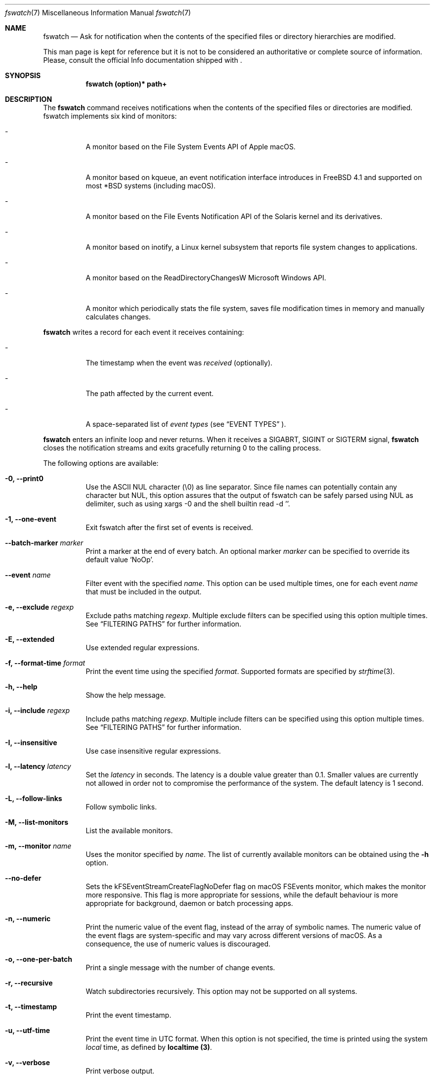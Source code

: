 .\"   $Id$
.\" Copyright (c) 2013-2021 Enrico M. Crisostomo <enrico.m.crisostomo@gmail.com>
.\"
.\" This program is free software; you can redistribute it and/or modify
.\" it under the terms of the GNU General Public License as published by
.\" the Free Software Foundation; either version 3, or (at your option)
.\" any later version.
.\"
.\" This program is distributed in the hope that it will be useful,
.\" but WITHOUT ANY WARRANTY; without even the implied warranty of
.\" MERCHANTABILITY or FITNESS FOR A PARTICULAR PURPOSE.  See the
.\" GNU General Public License for more details.
.\"
.\" You should have received a copy of the GNU General Public License
.\" along with this program.  If not, see <http://www.gnu.org/licenses/>.
.\"
.\"   Man page for the fswatch command.
.\"
.\"   $Log$
.\"
.Dd September 24, 2023
.Dt "fswatch" "7" "fswatch file system monitor"
.Os "apple" "darwin21.5.0"
.Pp
.Sh NAME
.Nm fswatch
.Nd Ask for notification when the contents of the specified files or directory
hierarchies are modified.
.Pp
This man page is kept for reference but it is not to be considered an
authoritative or complete source of information.  Please, consult the official
Info documentation shipped with
.Nm .
.Sh SYNOPSIS
.Nm fswatch (option)* path+
.Sh DESCRIPTION
The
.Nm
command receives notifications when the contents of the specified files or
directories are modified.  fswatch implements six kind of monitors:
.Bl -tag -width indent
.It -
A monitor based on the File System Events API of Apple macOS.
.It -
A monitor based on kqueue, an event notification interface introduces in FreeBSD
4.1 and supported on most *BSD systems (including macOS).
.It -
A monitor based on the File Events Notification API of the Solaris kernel and
its derivatives.
.It -
A monitor based on inotify, a Linux kernel subsystem that reports file system
changes to applications.
.It -
A monitor based on the ReadDirectoryChangesW Microsoft Windows API.
.It -
A monitor which periodically stats the file system, saves file modification
times in memory and manually calculates changes.
.El
.Pp
.Nm
writes a record for each event it receives containing:
.Bl -tag -width indent
.It -
The timestamp when the event was
.Em received
(optionally).
.It -
The path affected by the current event.
.It -
A space-separated list of
.Em event types
(see
.Sx EVENT TYPES
).
.El
.Pp
.Nm
enters an infinite loop and never returns.  When it receives a SIGABRT, SIGINT
or SIGTERM signal,
.Nm
closes the notification streams and exits gracefully returning 0 to the calling
process.
.Pp
The following options are available:
.Bl -tag -width indent
.It Fl 0, -print0
Use the ASCII NUL character (\e0) as line separator.  Since file names can
potentially contain any character but NUL, this option assures that the output
of fswatch can be safely parsed using NUL as delimiter, such as using xargs -0
and the shell builtin read -d ''.
.It Fl 1, -one-event
Exit fswatch after the first set of events is received.
.It Fl -batch-marker Ar marker
Print a marker at the end of every batch.  An optional marker
.Ar marker
can be specified to override its default value `NoOp'.
.It Fl -event Ar name
Filter event with the specified
.Ar name .
This option can be used multiple times, one for each event
.Ar name
that must be included in the output.
.It Fl e, -exclude Ar regexp
Exclude paths matching
.Ar regexp .
Multiple exclude filters can be specified using this option multiple times.  See
.Sx FILTERING PATHS
for further information.
.It Fl E, -extended
Use extended regular expressions.
.It Fl f, -format-time Ar format
Print the event time using the specified
.Ar format .
Supported formats are specified by
.Xr strftime 3 .
.It Fl h, -help
Show the help message.
.It Fl i, -include Ar regexp
Include paths matching
.Ar regexp .
Multiple include filters can be specified using this option multiple times.
See
.Sx FILTERING PATHS
for further information.
.It Fl I, -insensitive
Use case insensitive regular expressions.
.It Fl l, -latency Ar latency
Set the
.Ar latency
in seconds.
The latency is a double value greater than 0.1.
Smaller values are currently not allowed in order not to compromise the
performance of the system.
The default latency is 1 second.
.It Fl L, -follow-links
Follow symbolic links.
.It Fl M, -list-monitors
List the available monitors.
.It Fl m, -monitor Ar name
Uses the monitor specified by
.Ar name .
The list of currently available monitors can be obtained using the
.Fl h
option.
.It Fl -no-defer
Sets the kFSEventStreamCreateFlagNoDefer flag on macOS FSEvents monitor, which
makes the monitor more responsive.  This flag is more appropriate for
sessions, while the default behaviour is more appropriate for background,
daemon or batch processing apps.
.It Fl n, -numeric
Print the numeric value of the event flag, instead of the array of symbolic
names.  The numeric value of the event flags are system-specific and may vary
across different versions of macOS.  As a consequence, the use of numeric values
is discouraged.
.It Fl o, -one-per-batch
Print a single message with the number of change events.
.It Fl r, -recursive
Watch subdirectories recursively.  This option may not be supported on all
systems.
.It Fl t, -timestamp
Print the event timestamp.
.It Fl u, -utf-time
Print the event time in UTC format.  When this option is not specified, the time
is printed using the system
.Em local
time, as defined by
.Sy localtime (3) .
.It Fl v, -verbose
Print verbose output.
.It Fl -version
Print the version of
.Nm
and exits.
.It Fl x, -event-flags
Prints the event flags.
.It Fl -event-flag-separator Ar separator
Print event flags using the specified
.Ar separator .
.El
.Sh MONITORS
.Nm
acts as a front-end to system-specific monitors.  Currently, the available
monitors are:
.Bl -tag -width indent
.It -
The
.Em FSEvents monitor ,
a monitor based on the File System Events API of Apple macOS.
.It -
The
.Em kqueue monitor ,
a monitor based on kqueue, an event notification interface introduced in FreeBSD
4.1 and supported on most *BSD systems (including macOS).
.It -
The
.Em inotify monitor ,
a Linux kernel subsystem that reports file system changes to applications.
.It -
The
.Em poll monitor ,
a monitor which periodically stats the file system, saves file modification
times in memory and manually calculates file system changes, which can work on
any operating system where
.Xr stat 2
can be used.
.El
.Pp
Each monitor has its own strengths, weakness and peculiarities.  Although
.Nm
strives to provide a uniform experience no matter which monitor is used, it is
still important for users to know which monitor they are using and to be aware
of existing bugs, limitations, corner cases or pathological behaviour.
.Ss The FSEvents Monitor
The
.Em FSEvents monitor ,
available only on Apple macOS, has no known limitations and scales very well with
the number of files being observed.  In fact, I observed no performance
degradation when testing
.Nm
observing changes on a filesystem of 500 GB over long periods of time.  On macOS,
this is the default monitor.
.Ss The kqueue Monitor
The
.Em kqueue monitor ,
available on any *BSD system featuring kqueue, requires a file descriptor to be
opened for every file being watched.  As a result, this monitor scales badly
with the number of files being observed and may begin to misbehave as soon as
the
.Nm
process runs out of file descriptors.  In this case,
.Nm
dumps one error on standard error for every file that cannot be opened.  Beware
that on some systems the maximum number of file descriptors that can be opened
by a process is set to a very low value (values as low as 256 are not uncommon),
even if the operating system may allow a much larger value.
.Pp
If you are running out of file descriptors when using this monitor and you
cannot reduce the number of observed items, either:
.Bl -tag -width indent
.It -
Consider raising the number of maximum open file descriptors (check your OS
documentation).
.It -
Consider using another monitor.
.El
.Ss The inotify Monitor
The
.Em inotify monitor ,
available on Linux since kernel 2.6.13, may suffer a queue overflow if events
are generated faster than they are read from the queue.  In any case, the
application is guaranteed to receive an overflow notification which can be
handled to gracefully recover.
.Nm
currently throws an exception if a queue overflow occurs.  Future versions will
handle the overflow by emitting proper notifications.  However, the odds of
observing a queue overflow on a default configured mainstream GNU/Linux
distribution is very low.
.Pp
The inotify API sends events for the direct child elements of a watched
directory and it scales pretty well with the number of watched items.  For this
reason, depending on the number of files to watch, it may sometimes be
preferable to watch a common parent directory and filter received events rather
than adding a huge number of file watches.
.Ss The Poll Monitor
The
.Em poll monitor
was added as a fallback mechanisms in the cases where no other monitor could be
used, including:
.Bl -tag -width indent
.It -
Operating system without any sort of file events API.
.It -
Situations where the limitations of the available monitors cannot be overcome
(i.e.: observing a number of files greater than the available file descriptors
on a system using the kqueue monitor).
.El
.Pp
The poll monitor, available on any platform, only relies on available CPU and
memory to perform its task (besides the
.Xr stat 2
function).  The performance of this monitor degrades linearly with the number of
files being watched.  The authors' experience indicates that
.Nm
requires approximately 150 MB or RAM memory to observe a hierarchy of 500.000
files with a minimum path length of 32 characters.  A common bottleneck of the
poll monitor is disk access, since stat()-ing a great number of files may take a
huge amount of time.  In this case, the latency should be set to a sufficiently
large value in order to reduce the performance degradation that may result from
frequent disk access.
.Ss How to Choose a Monitor
.Nm
already chooses the "best" monitor for your platform if you do not specify any.
However, a specific monitor may be better suited to specific use cases.  Please,
read the
.Sx MONITORS
section to get a description of all the available monitors and their
limitations.
.Pp
Usage recommendations are as follows:
.Bl -tag -width indent
.It -
On macOS, use only the FSEvents monitor (which is the default behaviour).
.It -
On Linux, use the inotify monitor (which is the default behaviour).
.It -
If the number of files to observe is sufficiently small, use the kqueue monitor.
Beware that on some systems the maximum number of file descriptors that can be
opened by a process is set to a very low value (values as low as 256 are not
uncommon), even if the operating system may allow a much larger value.  In this
case, check your OS documentation to raise this limit on either a per process or
a system-wide basis.
.It -
If feasible, watch directories instead of watching files.  Properly crafting the
receiving side of the events to deal with directories may sensibly reduce the
monitor resource consumption.
.It -
If none of the above applies, use the poll monitor.  The authors' experience
indicates that fswatch requires approximately 150 MB or RAM memory to observe a
hierarchy of 500.000 files with a minimum path length of 32 characters.  A
common bottleneck of the poll monitor is disk access, since stat()-ing a great
number of files may take a huge amount of time.  In this case, the latency
should be set to a sufficiently large value in order to reduce the performance
degradation that may result from frequent disk access.
.El
.Sh FILTERING PATHS
Received events can be filtered by path using regular expressions.  Regular
expressions can be used to include or exclude matching paths.  The user can
specify multiple filter expression in any order and the
.Em first
matching expression wins.
.Pp
Other options govern how regular expressions are interpreted:
.Bl -tag -width indent
.It -
Regular expressions can be
.Em extended
if option
.Fl E
is specified.
.It -
Regular expressions can be
.Em case insensitive
if option
.Fl I
is specified.
.El
.Sh EVENT TYPES
Event flags identify the kind of change a file system object has undergone. Many of them directly map to common file system operations (such as creation, deletion, update, etc.), others are less common (such as attribute modification), and others are monitor and platform specific.
.sp
Currently,
.Nm
maps monitor-specific event flags to 'global' event flags acting as a sort of 'greatest common denominator' of all the available monitor flags. The following global event flags are available::
.Bl -tag -width 20n
.It Sy NoOp
Idle event, optionally issued when no changes were detected.
.It Sy PlatformSpecific
This event maps a platform-specific event that has no corresponding flag.
.It Sy Created
The object has been created.
.It Sy Updated
The object has been updated. The kind of update is monitor-dependent.
.It Sy Removed
The object has been removed.
.It Sy Renamed
The object has been renamed.
.It Sy OwnerModified
The object’s owner has changed.
.It Sy AttributeModified
An object’s attribute has changed.
.It Sy MovedFrom
The object has moved from this location to a new location of the same file system.
.It Sy MovedTo
The object has moved from another location in the same file system into this location.
.It Sy IsFile
The object is a regular file.
.It Sy IsDir
The object is a directory.
.It Sy IsSymLink
The object is a symbolic link.
.It Sy Link
The object link count has changed.
.It Sy Overflow
The monitor has overflowed.
.El
.Sh EXAMPLES
.Ss Basic Usage
.Nm
syntax is the following:
.Pp
.Dl $ fswatch [options] [paths] ...
.Pp
.Nm
will then output change events to standard output. By default, only the affected
file name is printed.  However, many options are available to format the event
record, including:
.Bl -tag -width indent
.It -
The possibility of adding the event timestamp.
.It -
The possibility of adding the event mask in both textual and numerical form.
.El
.Pp
The following command listens for changes in the current directory and events
are delivered every 5 seconds:
.Pp
.Dl "$ fswatch -l 5 ."
.Pp
The following command listens for changes in the current user home directory and
.Em /var/log :
.Pp
.Dl "$ fswatch ~ /var/log"
.Ss Piping fswatch Output to Another Process
Very often you wish to not only receive an event, but react to it.  The simplest
way to do it is piping fswatch output to another process.  Since in Unix and
Unix-like file system file names may potentially contain any character but
.Em NUL (\e0)
and the path separator
.Em (/) ,
.Nm
has a specific mode of operation when its output must be piped to another
process.  When the
.Op Fl 0
option is used,
.Nm
will use the
.Em NUL
character as record separator, thus allowing any other character to appear in a
path.  This is important because many commands and shell builtins (such as
.Em read )
split words and lines by default using the characters in
.Em $IFS ,
which by default contains characters which may be present (although rarely) in a
file name, resulting in a wrong event path being received and processed.
.Pp
Probably the simplest way to pipe
.Nm
to another program in order to respond to an event is using
.Em xargs :
.Pp
.Dl "$ fswatch -0 [opts] [paths] | xargs -0 -n 1 -I {} [command]"
.Pp In this example:
.Bl -tag -width indent
.It -
.Em fswatch -0
will split records using the
.Em NUL
character.
.It -
.Em xargs -0
will split records using the
.Em NUL
character. This is required to correctly match impedance with
.Nm .
.It -
.Em xargs -n 1
will invoke
.Em command
every record.
If you want to do it every
.Em x
records, then use
.Em xargs -n x .
.It -
.Em xargs -I {}
will substitute occurrences of
.Em {}
in command with the parsed argument.  If the command you are running does not
need the event path name, just delete this option.  If you prefer using another
replacement string, substitute
.Em {}
with yours.
.El
.Ss Bubbling Events
An often requested feature is being able to receive a single event "per batch",
instead of receiving multiple events.  This use case is implemented by the
.Op Fl o, -one-per-batch
option which tells
.Nm
to dump a record containing the number of received events, without any other
detail:
.Pp
.Dl $ fswatch -or /path/to/watch
.Dl 1
.Dl 10
.Dl [...]
.Pp
This is useful if, for example, you want to respond to change events in a way
which is (or can easily be) path-independent (because you are not receiving any
event detail) and you prefer to "bubble" events together to reduce the overhead
of the command being executed.  A typical case is a directory synchronisation
job whenever some files change.
.Ss Receiving a Single Event
Another requested feature is the possibility of receiving a single event and
exit.  This is most useful when existing scripts processing events include the
restart logic of
.Nm
This use case is implemented by the
.Op Fl 1, -one-event
option:
.Pp
.Dl $ fswatch -1 /path/to/watch
.Dl /path/to/watch
.Sh Compatibility With fswatch 0.x
The previous major version of
.Nm
(v. 0.x) allowed users to run a command whenever a set of changes was detected
with the following syntax:
.Pp
.Dl $ fswatch path program
.Pp
Starting with
.Nm
v. 1.x this behaviour is no longer supported.  The rationale behind this
decision includes:
.Bl -tag -width indent
.It -
The old version only allows watching one path.
.It -
The command to execute was passed as last argument, alongside the path to watch,
making it difficult to extend the program functionality to add multiple path
support
.It -
The old version forks and executes /bin/bash, which is neither portable, nor
guaranteed to succeed, nor desirable by users of other shells.
.It -
No information about the change events is passed to the forked process.
.El
.Pp
To solve the aforementioned issues and keep
.Nm
consistent with common UNIX practices, the behaviour has changed and
.Nm
now prints event records to the standard output that users can process further
by piping the output of
.Nm
to other programs.
.Pp
To fully support the old use, the
.Op Fl o, -one-per-batch
option was added in v. 1.3.3.
When specified,
.Nm
will only dump 1 event to standard output which can be used to trigger another
program:
.Pp
.Dl $ fswatch -o path | xargs -n1 program
.Pp
In this case, program will receive the number of change events as first
argument.  If no argument should be passed to program, then the following
command could be used:
.Pp
.Dl $ fswatch -o path | xargs -n1 -I{} program
.Sh EXIT STATUS
.Nm
may exit with one of the following exit statuses:
.Pp
.Dl FSW_OK                            0
.Dl FSW_ERR_UNKNOWN_ERROR             (1 << 0)
.Dl FSW_ERR_SESSION_UNKNOWN           (1 << 1)
.Dl FSW_ERR_MONITOR_ALREADY_EXISTS    (1 << 2)
.Dl FSW_ERR_MEMORY                    (1 << 3)
.Dl FSW_ERR_UNKNOWN_MONITOR_TYPE      (1 << 4)
.Dl FSW_ERR_CALLBACK_NOT_SET          (1 << 5)
.Dl FSW_ERR_PATHS_NOT_SET             (1 << 6)
.Dl FSW_ERR_UNKNOWN_MONITOR           (1 << 7)
.Dl FSW_ERR_MISSING_CONTEXT           (1 << 8)
.Dl FSW_ERR_INVALID_PATH              (1 << 9)
.Dl FSW_ERR_INVALID_CALLBACK          (1 << 10)
.Dl FSW_ERR_INVALID_LATENCY           (1 << 11)
.Dl FSW_ERR_INVALID_REGEX             (1 << 12)
.Dl FSW_ERR_MONITOR_ALREADY_RUNNING   (1 << 13)
.Dl FSW_ERR_STALE_MONITOR_THREAD      (1 << 14)
.Dl FSW_ERR_THREAD_FAULT              (1 << 15)
.Dl FSW_ERR_UNSUPPORTED_OPERATION     (1 << 16)
.Dl FSW_ERR_UNKNOWN_VALUE             (1 << 17)
.Sh DIAGNOSTICS
.Nm
exits 0 on success, and >0 if an error occurs.
.Sh COMPATIBILITY
.Nm
can be built on any system supporting at least one of the available monitors.
.Sh BUGS
See https://github.com/emcrisostomo/fswatch/issues
for open issues or to create a new one.
.Pp
Bugs can also be submitted to enrico.m.crisostomo@gmail.com.
